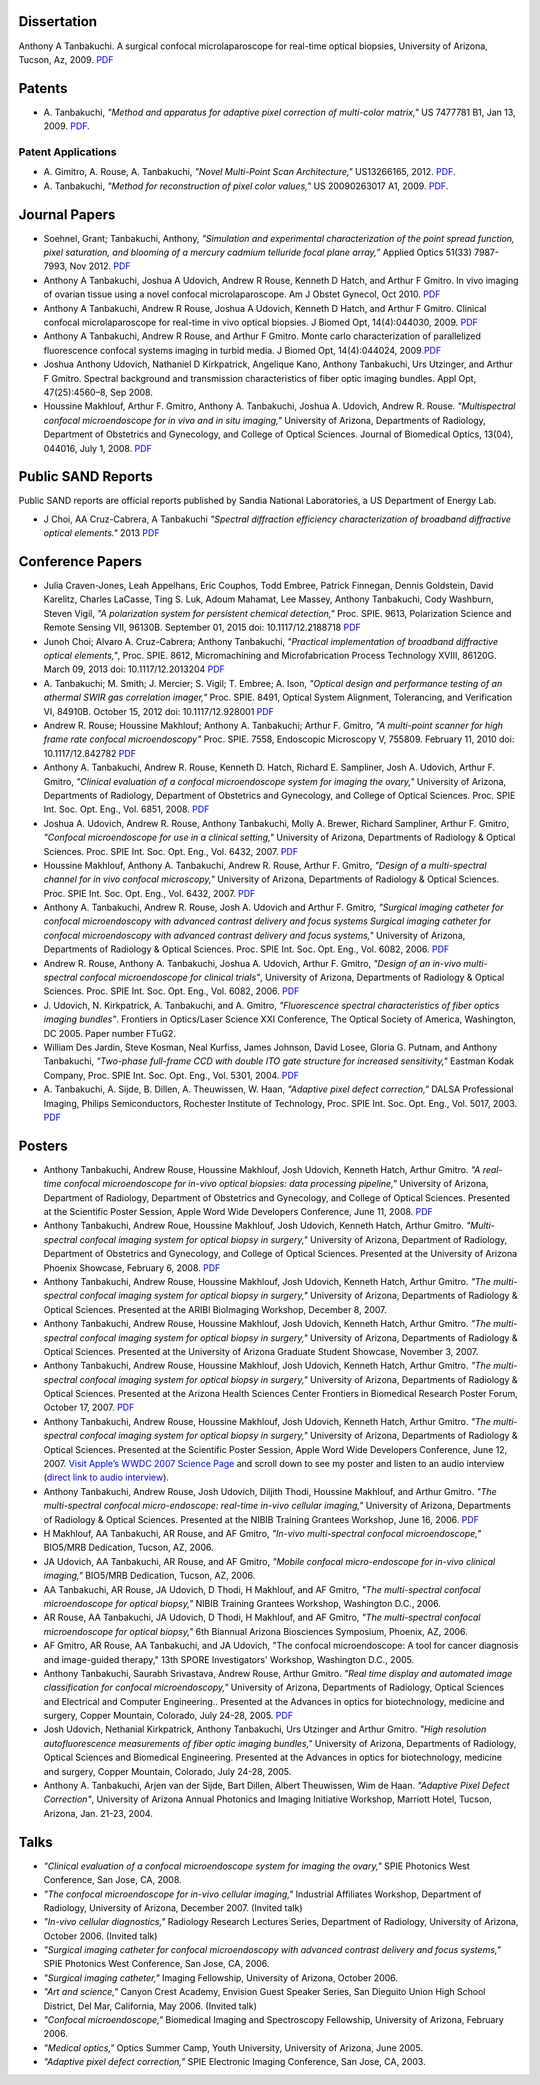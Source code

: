 .. title: Publications
.. slug: publications
.. date: 2016-01-17 08:08:15 UTC-07:00
.. tags: 
.. category: 
.. link: 
.. description: 
.. type: text

Dissertation
============

Anthony A Tanbakuchi. A surgical confocal microlaparoscope for real-time
optical biopsies, University of Arizona, Tucson, Az, 2009.
`PDF </Papers/2009_TanbakuchiDissertation.pdf>`__

Patents
=======

* A. Tanbakuchi,
  *"Method and apparatus for adaptive pixel correction of multi-color matrix,"*
  US 7477781 B1, Jan 13, 2009.
  `PDF </Papers/2009PatentDefectPixel.pdf>`__.

Patent Applications
-------------------

* A. Gimitro, A. Rouse, A. Tanbakuchi,
  *"Novel Multi-Point Scan Architecture,"* US13266165, 2012.
  `PDF </Papers/2012PatentAppMultiPoint.pdf>`__.

* A. Tanbakuchi,
  *"Method for reconstruction of pixel color values,"*
  US 20090263017 A1, 2009.
  `PDF </Papers/2009PatentAppColor.pdf>`__.


Journal Papers
==============

* Soehnel, Grant; Tanbakuchi, Anthony,
  *"Simulation and experimental characterization of the point spread function,
  pixel saturation, and blooming of a mercury cadmium telluride focal plane array,”*
  Applied Optics 51(33) 7987-7993, Nov 2012.
  `PDF </Papers/2012FocalPlane.pdf>`__

*  Anthony A Tanbakuchi, Joshua A Udovich, Andrew R Rouse, Kenneth D
   Hatch, and Arthur F Gmitro. In vivo imaging of ovarian tissue using a
   novel confocal microlaparoscope. Am J Obstet Gynecol, Oct 2010.
   `PDF </Papers/2010AJOG_Clinical_Tanbakuchi.pdf>`__

*  Anthony A Tanbakuchi, Andrew R Rouse, Joshua A Udovich, Kenneth D
   Hatch, and Arthur F Gmitro. Clinical confocal microlaparoscope for
   real-time in vivo optical biopsies. J Biomed Opt, 14(4):044030, 2009.
   `PDF </Papers/2009_JBO_Clinical_Tanbakuchi.pdf>`__

*  Anthony A Tanbakuchi, Andrew R Rouse, and Arthur F Gmitro. Monte
   carlo characterization of parallelized fluorescence confocal systems
   imaging in turbid media. J Biomed Opt, 14(4):044024, 2009
   `PDF </Papers/2009_JBO_Monte_Carlo_Tanbakuchi.pdf>`__

*  Joshua Anthony Udovich, Nathaniel D Kirkpatrick, Angelique Kano,
   Anthony Tanbakuchi, Urs Utzinger, and Arthur F Gmitro. Spectral
   background and transmission characteristics of fiber optic imaging
   bundles. Appl Opt, 47(25):4560–8, Sep 2008.

*  Houssine Makhlouf, Arthur F. Gmitro, Anthony A. Tanbakuchi, Joshua A.
   Udovich, Andrew R. Rouse. *"Multispectral confocal microendoscope for
   in vivo and in situ imaging,"* University of Arizona, Departments of
   Radiology, Department of Obstetrics and Gynecology, and College of
   Optical Sciences. Journal of Biomedical Optics, 13(04), 044016, July
   1, 2008.
   `PDF </Papers/2008_JBO044016_MultiSpectral_Houssine.pdf>`__

Public SAND Reports
===================

Public SAND reports are official reports published by Sandia National Laboratories,
a US Department of Energy Lab.

*  J Choi, AA Cruz-Cabrera, A Tanbakuchi
   *"Spectral diffraction efficiency characterization of broadband diffractive optical elements."*
   2013
   `PDF </Papers/2012DiffractiveSand.pdf>`__

Conference Papers
=================

*  Julia Craven-Jones, Leah Appelhans, Eric Couphos, Todd Embree, Patrick Finnegan,
   Dennis Goldstein, David Karelitz, Charles LaCasse, Ting S. Luk,
   Adoum Mahamat, Lee Massey, Anthony Tanbakuchi, Cody Washburn, Steven Vigil,
   *"A polarization system for persistent chemical detection,"*
   Proc. SPIE. 9613, Polarization Science and Remote Sensing VII, 96130B.
   September 01, 2015 doi: 10.1117/12.2188718
   `PDF </Papers/2015PolarizationSystem.pdf>`__

*  Junoh Choi; Alvaro A. Cruz-Cabrera; Anthony Tanbakuchi,
   *"Practical implementation of broadband diffractive optical elements,"*,
   Proc. SPIE. 8612, Micromachining and Microfabrication Process Technology XVIII, 86120G.
   March 09, 2013 doi: 10.1117/12.2013204
   `PDF </Papers/2013DiffractiveOptics.pdf>`__

*  A. Tanbakuchi; M. Smith; J. Mercier; S. Vigil; T. Embree; A. Ison,
   *"Optical design and performance testing of an athermal SWIR gas correlation imager,"*
   Proc. SPIE. 8491, Optical System Alignment, Tolerancing, and Verification VI,
   84910B. October 15, 2012 doi: 10.1117/12.928001
   `PDF </Papers/2012Athermal.pdf>`__

*  Andrew R. Rouse; Houssine Makhlouf; Anthony A. Tanbakuchi; Arthur F. Gmitro,
   *"A multi-point scanner for high frame rate confocal microendoscopy"*
   Proc. SPIE. 7558, Endoscopic Microscopy V, 755809. February 11, 2010 doi: 10.1117/12.842782
   `PDF </Papers/2010Confocal.pdf>`__

*  Anthony A. Tanbakuchi, Andrew R. Rouse, Kenneth D. Hatch, Richard E.
   Sampliner, Josh A. Udovich, Arthur F. Gmitro, *"Clinical evaluation
   of a confocal microendoscope system for imaging the ovary,"*
   University of Arizona, Departments of Radiology, Department of
   Obstetrics and Gynecology, and College of Optical Sciences. Proc.
   SPIE Int. Soc. Opt. Eng., Vol. 6851, 2008.
   `PDF </Papers/2008PhotonicsWestClinicalSystem.pdf>`__

*  Joshua A. Udovich, Andrew R. Rouse, Anthony Tanbakuchi, Molly A.
   Brewer, Richard Sampliner, Arthur F. Gmitro, *"Confocal
   microendoscope for use in a clinical setting,"* University of
   Arizona, Departments of Radiology & Optical Sciences. Proc. SPIE Int.
   Soc. Opt. Eng., Vol. 6432, 2007.
   `PDF </Papers/2007UdovichConfocalClinical.pdf>`__

*  Houssine Makhlouf, Anthony A. Tanbakuchi, Andrew R. Rouse, Arthur F.
   Gmitro, *"Design of a multi-spectral channel for in vivo confocal
   microscopy,"* University of Arizona, Departments of Radiology &
   Optical Sciences. Proc. SPIE Int. Soc. Opt. Eng., Vol. 6432, 2007.
   `PDF </Papers/2007HoussineMultiSpectral.pdf>`__

*  Anthony A. Tanbakuchi, Andrew R. Rouse, Josh A. Udovich and Arthur F.
   Gmitro, *"Surgical imaging catheter for confocal microendoscopy with
   advanced contrast delivery and focus systems Surgical imaging
   catheter for confocal microendoscopy with advanced contrast delivery
   and focus systems,"* University of Arizona, Departments of Radiology
   & Optical Sciences. Proc. SPIE Int. Soc. Opt. Eng., Vol. 6082, 2006.
   `PDF </Papers/2006BIOSPhotonicsWestLaparoscope.pdf>`__

*  Andrew R. Rouse, Anthony A. Tanbakuchi, Joshua A. Udovich, Arthur F.
   Gmitro, *"Design of an in-vivo multi-spectral confocal microendoscope
   for clinical trials"*, University of Arizona, Departments of
   Radiology & Optical Sciences. Proc. SPIE Int. Soc. Opt. Eng., Vol.
   6082, 2006.
   `PDF </Papers/2006RouseBIOSPhotonicsWest.pdf>`__

*  J. Udovich, N. Kirkpatrick, A. Tanbakuchi, and A. Gmitro,
   *"Fluorescence spectral characteristics of fiber optics imaging
   bundles"*. Frontiers in Optics/Laser Science XXI Conference, The
   Optical Society of America, Washington, DC 2005. Paper number FTuG2.

*  William Des Jardin, Steve Kosman, Neal Kurfiss, James Johnson, David
   Losee, Gloria G. Putnam, and Anthony Tanbakuchi, *"Two-phase
   full-frame CCD with double ITO gate structure for increased
   sensitivity,"* Eastman Kodak Company, Proc. SPIE Int. Soc. Opt. Eng.,
   Vol. 5301, 2004.
   `PDF </Papers/2004Two_Phase_CCD_Kodak.pdf>`__

*  A. Tanbakuchi, A. Sijde, B. Dillen, A. Theuwissen, W. Haan,
   *"Adaptive pixel defect correction,"* DALSA Professional Imaging,
   Philips Semiconductors, Rochester Institute of Technology, Proc. SPIE
   Int. Soc. Opt. Eng., Vol. 5017, 2003.
   `PDF </Papers/2003AdaptivePixelDefCorPub.pdf>`__

Posters
=======

*   Anthony Tanbakuchi, Andrew Rouse, Houssine Makhlouf, Josh Udovich,
    Kenneth Hatch, Arthur Gmitro. *"A real-time confocal microendoscope
    for in-vivo optical biopsies: data processing pipeline,"* University
    of Arizona, Department of Radiology, Department of Obstetrics and
    Gynecology, and College of Optical Sciences. Presented at the
    Scientific Poster Session, Apple Word Wide Developers Conference,
    June 11, 2008.
    `PDF </Papers/2008ClinicalImagingSystem-75dpi.pdf>`__

*   Anthony Tanbakuchi, Andrew Roue, Houssine Makhlouf, Josh Udovich,
    Kenneth Hatch, Arthur Gmitro. *"Multi-spectral confocal imaging
    system for optical biopsy in surgery,"* University of Arizona,
    Department of Radiology, Department of Obstetrics and Gynecology,
    and College of Optical Sciences. Presented at the University of
    Arizona Phoenix Showcase, February 6, 2008.
    `PDF </Papers/2008OvarianSystemClinicalPoster-600dpi.pdf>`__

*   Anthony Tanbakuchi, Andrew Rouse, Houssine Makhlouf, Josh Udovich,
    Kenneth Hatch, Arthur Gmitro. *"The multi-spectral confocal imaging
    system for optical biopsy in surgery,"* University of Arizona,
    Departments of Radiology & Optical Sciences. Presented at the ARIBI
    BioImaging Workshop, December 8, 2007.

*   Anthony Tanbakuchi, Andrew Rouse, Houssine Makhlouf, Josh Udovich,
    Kenneth Hatch, Arthur Gmitro. *"The multi-spectral confocal imaging
    system for optical biopsy in surgery,"* University of Arizona,
    Departments of Radiology & Optical Sciences. Presented at the
    University of Arizona Graduate Student Showcase, November 3, 2007.

*   Anthony Tanbakuchi, Andrew Rouse, Houssine Makhlouf, Josh Udovich,
    Kenneth Hatch, Arthur Gmitro. *"The multi-spectral confocal imaging
    system for optical biopsy in surgery,"* University of Arizona,
    Departments of Radiology & Optical Sciences. Presented at the
    Arizona Health Sciences Center Frontiers in Biomedical Research
    Poster Forum, October 17, 2007.
    `PDF </Papers/2007WWDC2007MicroEndoscopePoster-600dpi.pdf>`__

*   Anthony Tanbakuchi, Andrew Rouse, Houssine Makhlouf, Josh Udovich,
    Kenneth Hatch, Arthur Gmitro. *"The multi-spectral confocal imaging
    system for optical biopsy in surgery,"* University of Arizona,
    Departments of Radiology & Optical Sciences. Presented at the
    Scientific Poster Session, Apple Word Wide Developers Conference,
    June 12, 2007. `Visit Apple’s WWDC 2007 Science
    Page <http://images.apple.com/science/poster/>`__ and scroll down to
    see my poster and listen to an audio interview (`direct link to
    audio
    interview </Papers/2007WWDCInterview.mov>`__).

*   Anthony Tanbakuchi, Andrew Rouse, Josh Udovich, Diljith Thodi,
    Houssine Makhlouf, and Arthur Gmitro. *"The multi-spectral confocal
    micro-endoscope: real-time in-vivo cellular imaging,"* University of
    Arizona, Departments of Radiology & Optical Sciences. Presented at
    the NIBIB Training Grantees Workshop, June 16, 2006.
    `PDF </Papers/2006MICMEOverviewFinalScreen.pdf>`__

*   H Makhlouf, AA Tanbakuchi, AR Rouse, and AF Gmitro, *"In-vivo
    multi-spectral confocal microendoscope,"* BIO5/MRB Dedication,
    Tucson, AZ, 2006.

*   JA Udovich, AA Tanbakuchi, AR Rouse, and AF Gmitro, *"Mobile
    confocal micro-endoscope for in-vivo clinical imaging,"* BIO5/MRB
    Dedication, Tucson, AZ, 2006.

*   AA Tanbakuchi, AR Rouse, JA Udovich, D Thodi, H Makhlouf, and AF
    Gmitro, *"The multi-spectral confocal microendoscope for optical
    biopsy,"* NIBIB Training Grantees Workshop, Washington D.C., 2006.

*   AR Rouse, AA Tanbakuchi, JA Udovich, D Thodi, H Makhlouf, and AF
    Gmitro, *"The multi-spectral confocal microendoscope for optical
    biopsy,"* 6th Biannual Arizona Biosciences Symposium, Phoenix, AZ,
    2006.

*   AF Gmitro, AR Rouse, AA Tanbakuchi, and JA Udovich, "The confocal
    microendoscope: A tool for cancer diagnosis and image-guided
    therapy," 13th SPORE Investigators' Workshop, Washington D.C., 2005.

*   Anthony Tanbakuchi, Saurabh Srivastava, Andrew Rouse, Arthur Gmitro.
    *"Real time display and automated image classification for confocal
    microendoscopy,"* University of Arizona, Departments of Radiology,
    Optical Sciences and Electrical and Computer Engineering.. Presented
    at the Advances in optics for biotechnology, medicine and surgery,
    Copper Mountain, Colorado, July 24-28, 2005.
    `PDF </Papers/2005SciCamPosterFinalScreen.pdf>`__

*   Josh Udovich, Nethanial Kirkpatrick, Anthony Tanbakuchi, Urs
    Utzinger and Arthur Gmitro. *"High resolution autofluorescence
    measurements of fiber optic imaging bundles,"* University of
    Arizona, Departments of Radiology, Optical Sciences and Biomedical
    Engineering. Presented at the Advances in optics for biotechnology,
    medicine and surgery, Copper Mountain, Colorado, July 24-28, 2005.

*   Anthony A. Tanbakuchi, Arjen van der Sijde, Bart Dillen, Albert
    Theuwissen, Wim de Haan. *"Adaptive Pixel Defect Correction"*,
    University of Arizona Annual Photonics and Imaging Initiative
    Workshop, Marriott Hotel, Tucson, Arizona, Jan. 21-23, 2004.

Talks
=====

*  *"Clinical evaluation of a confocal microendoscope system for imaging
   the ovary,"* SPIE Photonics West Conference, San Jose, CA, 2008.

*  *"The confocal microendoscope for in-vivo cellular imaging,"*
   Industrial Affiliates Workshop, Department of Radiology, University
   of Arizona, December 2007. (Invited talk)

*  *"In-vivo cellular diagnostics,"* Radiology Research Lectures Series,
   Department of Radiology, University of Arizona, October 2006.
   (Invited talk)

*  *"Surgical imaging catheter for confocal microendoscopy with advanced
   contrast delivery and focus systems,"* SPIE Photonics West
   Conference, San Jose, CA, 2006.

*  *"Surgical imaging catheter,"* Imaging Fellowship, University of
   Arizona, October 2006.

*  *"Art and science,"* Canyon Crest Academy, Envision Guest Speaker
   Series, San Dieguito Union High School District, Del Mar, California,
   May 2006. (Invited talk)

*  *"Confocal microendoscope,"* Biomedical Imaging and Spectroscopy
   Fellowship, University of Arizona, February 2006.

*  *"Medical optics,"* Optics Summer Camp, Youth University, University
   of Arizona, June 2005.

*  *"Adaptive pixel defect correction,"* SPIE Electronic Imaging
   Conference, San Jose, CA, 2003.

